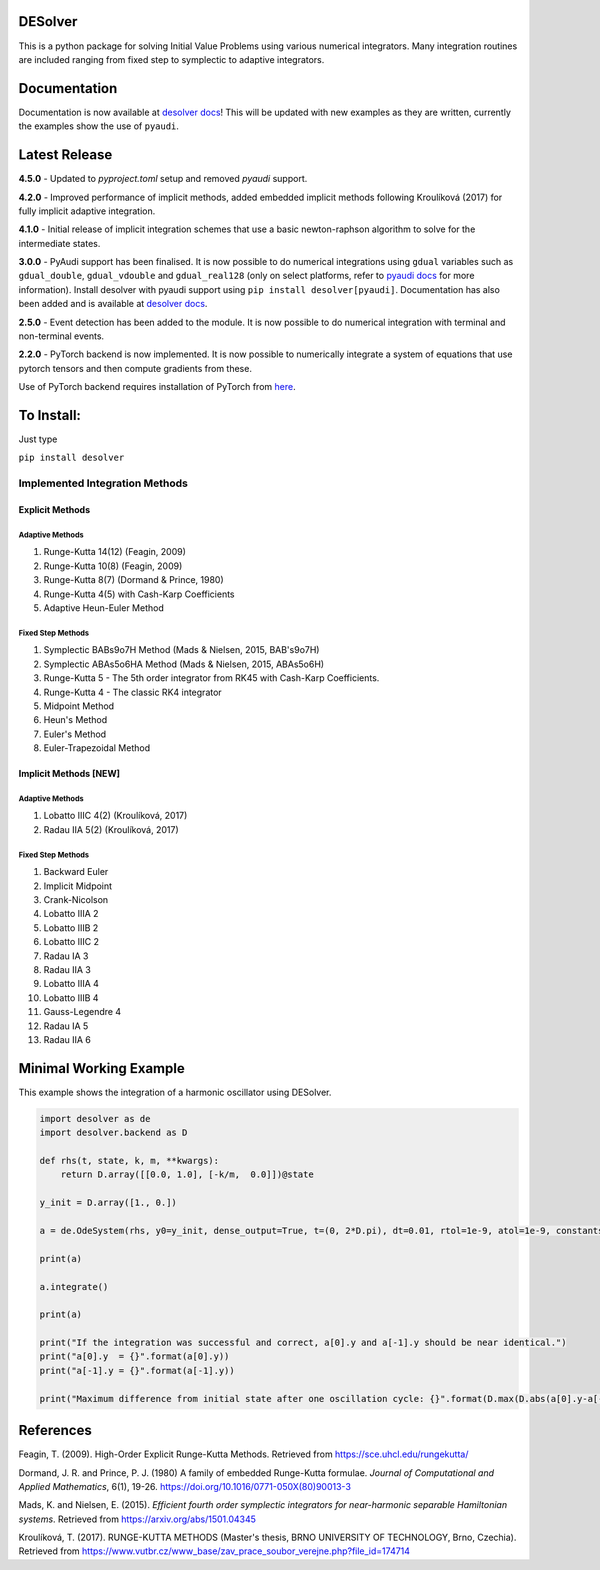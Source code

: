 
DESolver
========


.. image:: https://github.com/Microno95/desolver/actions/workflows/pytest-ubuntu.yml/badge.svg
   :target: https://github.com/Microno95/desolver/actions/workflows/pytest-ubuntu.yml
   :alt: Build Status

.. image:: https://readthedocs.org/projects/desolver/badge/?version=latest
    :target: https://desolver.readthedocs.io/en/latest/?badge=latest
    :alt: Documentation Status

.. image:: https://codecov.io/gh/Microno95/desolver/branch/master/graph/badge.svg
   :target: https://codecov.io/gh/Microno95/desolver
   :alt: codecov


This is a python package for solving Initial Value Problems using various numerical integrators.
Many integration routines are included ranging from fixed step to symplectic to adaptive integrators.

Documentation
=============

Documentation is now available at `desolver docs <https://desolver.readthedocs.io/>`_! This will be updated with new examples as they are written, currently the examples show the use of ``pyaudi``.

Latest Release
==============

**4.5.0** - Updated to `pyproject.toml` setup and removed `pyaudi` support.

**4.2.0** - Improved performance of implicit methods, added embedded implicit methods following Kroulíková (2017) for fully implicit adaptive integration.

**4.1.0** - Initial release of implicit integration schemes that use a basic newton-raphson algorithm to solve for the intermediate states.

**3.0.0** - PyAudi support has been finalised. It is now possible to do numerical integrations using ``gdual`` variables such as ``gdual_double``\ , ``gdual_vdouble`` and ``gdual_real128`` (only on select platforms, refer to `pyaudi docs <https://darioizzo.github.io/audi/>`_ for more information). Install desolver with pyaudi support using ``pip install desolver[pyaudi]``. Documentation has also been added and is available at `desolver docs <https://desolver.readthedocs.io/>`_.

**2.5.0** - Event detection has been added to the module. It is now possible to do numerical integration with terminal and non-terminal events.

**2.2.0** - PyTorch backend is now implemented. It is now possible to numerically integrate a system of equations that use pytorch tensors and then compute gradients from these.

Use of PyTorch backend requires installation of PyTorch from `here <https://pytorch.org/get-started/locally/>`_.

To Install:
===========

Just type

``pip install desolver``

Implemented Integration Methods
-------------------------------

Explicit Methods
~~~~~~~~~~~~~~~~

Adaptive Methods
^^^^^^^^^^^^^^^^

#. Runge-Kutta 14(12) (Feagin, 2009)
#. Runge-Kutta 10(8) (Feagin, 2009)
#. Runge-Kutta 8(7) (Dormand & Prince, 1980)
#. Runge-Kutta 4(5) with Cash-Karp Coefficients
#. Adaptive Heun-Euler Method

Fixed Step Methods
^^^^^^^^^^^^^^^^^^

#. Symplectic BABs9o7H Method  (Mads & Nielsen, 2015, BAB's9o7H)
#. Symplectic ABAs5o6HA Method (Mads & Nielsen, 2015, ABAs5o6H)
#. Runge-Kutta 5 - The 5th order integrator from RK45 with Cash-Karp Coefficients.
#. Runge-Kutta 4 - The classic RK4 integrator
#. Midpoint Method
#. Heun's Method
#. Euler's Method
#. Euler-Trapezoidal Method

Implicit Methods [\ **NEW**\ ]
~~~~~~~~~~~~~~~~~~~~~~~~~~~~~~

Adaptive Methods
^^^^^^^^^^^^^^^^

#. Lobatto IIIC 4(2) (Kroulíková, 2017)
#. Radau IIA 5(2) (Kroulíková, 2017)


Fixed Step Methods
^^^^^^^^^^^^^^^^^^

#. Backward Euler
#. Implicit Midpoint
#. Crank-Nicolson
#. Lobatto IIIA 2
#. Lobatto IIIB 2
#. Lobatto IIIC 2
#. Radau IA 3
#. Radau IIA 3
#. Lobatto IIIA 4
#. Lobatto IIIB 4
#. Gauss-Legendre 4
#. Radau IA 5
#. Radau IIA  6

Minimal Working Example
=======================

This example shows the integration of a harmonic oscillator using DESolver.

.. code-block:: python

   import desolver as de
   import desolver.backend as D

   def rhs(t, state, k, m, **kwargs):
       return D.array([[0.0, 1.0], [-k/m,  0.0]])@state

   y_init = D.array([1., 0.])

   a = de.OdeSystem(rhs, y0=y_init, dense_output=True, t=(0, 2*D.pi), dt=0.01, rtol=1e-9, atol=1e-9, constants=dict(k=1.0, m=1.0))

   print(a)

   a.integrate()

   print(a)

   print("If the integration was successful and correct, a[0].y and a[-1].y should be near identical.")
   print("a[0].y  = {}".format(a[0].y))
   print("a[-1].y = {}".format(a[-1].y))

   print("Maximum difference from initial state after one oscillation cycle: {}".format(D.max(D.abs(a[0].y-a[-1].y))))


References
==========

Feagin, T. (2009). High-Order Explicit Runge-Kutta Methods. Retrieved from `https://sce.uhcl.edu/rungekutta/ <https://sce.uhcl.edu/rungekutta/>`_

Dormand, J. R. and Prince, P. J. (1980) A family of embedded Runge-Kutta formulae. *Journal of Computational and Applied Mathematics*, 6(1), 19-26. `https://doi.org/10.1016/0771-050X(80)90013-3 <https://doi.org/10.1016/0771-050X(80)90013-3>`_

Mads, K. and Nielsen, E. (2015). *Efficient fourth order symplectic integrators for near-harmonic separable Hamiltonian systems*. Retrieved from `https://arxiv.org/abs/1501.04345 <https://arxiv.org/abs/1501.04345>`_

Kroulíková, T. (2017). RUNGE-KUTTA METHODS (Master's thesis, BRNO UNIVERSITY OF TECHNOLOGY, Brno, Czechia). Retrieved from `https://www.vutbr.cz/www_base/zav_prace_soubor_verejne.php?file_id=174714 <https://www.vutbr.cz/www_base/zav_prace_soubor_verejne.php?file_id=174714>`_